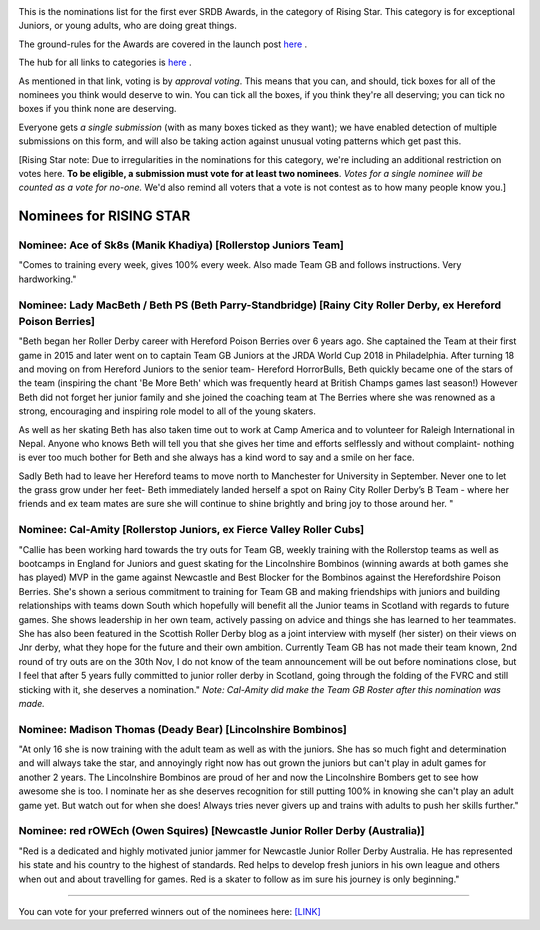 .. title: The First SRDB Awards - RisingStar
.. slug: srdbawards-risingstar-2019
.. date: 2019-12-11 09:45:00 UTC+00:00
.. tags: scottish roller derby blog, awards, end of year, votes, rising star
.. category:
.. link:
.. description:
.. type: text
.. author: SRD

.. image:: /images/2019/11/SRDB-Award.png
  :alt: The SRDB Award Logo: the Scottish Roller Derby Blog Logo (concentric circles, outer circle containing words "Scottish Roller Derby" all-capitals, separated by five-pointed stars, and an inner ring of stars just outside the boundary of the inner circle; inner circle containing a modification of the "lion of scotland", a heraldic lion, facing right, rampant, with a jammer cover on its head), but with a gold/bronze colour scheme applied.


This is the nominations list for the first ever SRDB Awards, in the category of Rising Star. This category is for exceptional Juniors, or young adults, who are doing great things.

The ground-rules for the Awards are covered in the launch post `here`_ .

.. _here: https://www.scottishrollerderbyblog.com/posts/2019/11/srdbawards-nom-2019/

The hub for all links to categories is `here`__ .

.. __: https://www.scottishrollerderbyblog.com/posts/2019/12/srdbawards-hub-2019/

As mentioned in that link, voting is by *approval voting*.
This means that you can, and should, tick boxes for all of the nominees you think would deserve to win. You can tick all the boxes, if you think they're all deserving; you can tick no boxes if you think none are deserving.

Everyone gets *a single submission* (with as many boxes ticked as they want); we have enabled detection of multiple submissions on this form, and will also be taking action against unusual voting patterns which get past this.

[Rising Star note: Due to irregularities in the nominations for this category, we're including an additional restriction on votes here. **To be eligible, a submission must vote for at least two nominees**. *Votes for a single nominee will be counted as a vote for no-one.*  We'd also remind all voters that a vote is not contest as to how many people know you.]

Nominees for RISING STAR
--------------------------

Nominee: Ace of Sk8s (Manik Khadiya) [Rollerstop Juniors Team]
================================================================

"Comes to training every week, gives 100% every week. Also made Team GB and follows instructions. Very hardworking."

Nominee: Lady MacBeth / Beth PS (Beth Parry-Standbridge) [Rainy City Roller Derby, ex Hereford Poison Berries]
=================================================================================================================

"Beth began her Roller Derby career with Hereford Poison Berries over 6 years ago. She captained the Team at their first game in 2015 and later went on to captain Team GB Juniors at the JRDA World Cup 2018 in Philadelphia.
After turning 18 and moving on from Hereford Juniors to the senior team- Hereford HorrorBulls, Beth quickly became one of the stars of the team (inspiring the chant 'Be More Beth' which was frequently heard at British Champs games last season!)  However Beth did not forget her junior family and she joined the coaching team at The Berries where she was renowned as a strong, encouraging and inspiring role model to all of the young skaters.

As well as her skating Beth has also taken time out to work at Camp America and to volunteer for Raleigh International in Nepal. Anyone who knows Beth will tell you that she gives her time and efforts selflessly and without complaint- nothing is ever too much bother for Beth and she always has a kind word to say and a smile on her face.

Sadly Beth had to leave her Hereford teams to move north to Manchester for University in September.  Never one to let the grass grow under her feet- Beth immediately landed herself a spot on Rainy City Roller Derby’s B Team - where her friends and ex team mates are sure she will continue to shine brightly and bring joy to those around her. "

Nominee: Cal-Amity [Rollerstop Juniors, ex Fierce Valley Roller Cubs]
==========================================================================

"Callie has been working hard towards the try outs for Team GB, weekly training with the Rollerstop teams as well as bootcamps in England for Juniors and guest skating for the Lincolnshire Bombinos (winning awards at both games she has played) MVP in the game against Newcastle and Best Blocker for the Bombinos against the Herefordshire Poison Berries.
She's shown a serious commitment to training for Team GB and making friendships with juniors and building relationships with teams down South which hopefully will benefit all the Junior teams in Scotland with regards to future games. She shows leadership in her own team, actively passing on advice and things she has learned to her teammates. She has also been featured in the Scottish Roller Derby blog as a joint interview with myself (her sister) on their views on Jnr derby, what they hope for the future and their own ambition.
Currently Team GB has not made their team known, 2nd round of try outs are on the 30th Nov, I do not know of the team announcement will be out before nominations close, but I feel that after 5 years fully committed to junior roller derby in Scotland, going through the folding of the FVRC and still sticking with it, she deserves a nomination." *Note: Cal-Amity did make the Team GB Roster after this nomination was made.*


Nominee: Madison Thomas (Deady Bear) [Lincolnshire Bombinos]
=============================================================

"At only 16 she is now training with the adult team as well as with the juniors. She has so much fight and determination and will always take the star, and annoyingly right now has out grown the juniors but can't play in adult games for another 2 years.
The Lincolnshire Bombinos are proud of her and now the Lincolnshire Bombers get to see how awesome she is too.
I nominate her as she deserves recognition for still putting 100% in knowing she can't play an adult game yet. But watch out for when she does! Always tries never givers up and trains with adults to push her skills further."

Nominee: red rOWEch (Owen Squires) [Newcastle Junior Roller Derby (Australia)]
===================================================================================

"Red is a dedicated and highly motivated junior jammer for Newcastle Junior Roller Derby Australia.  He has represented his state and his country to the highest of standards.  Red helps to develop fresh juniors in his own league and others when out and about travelling for games. Red is a skater to follow as im sure his journey is only beginning."


----

You can vote for your preferred winners out of the nominees here: `[LINK]`__

.. __: https://docs.google.com/forms/d/e/1FAIpQLScWv7OZNeW1lfGyVRozkJ2U1VgU0508n_SA0Ce3qjBFLQUR3g/viewform?usp=sf_link
